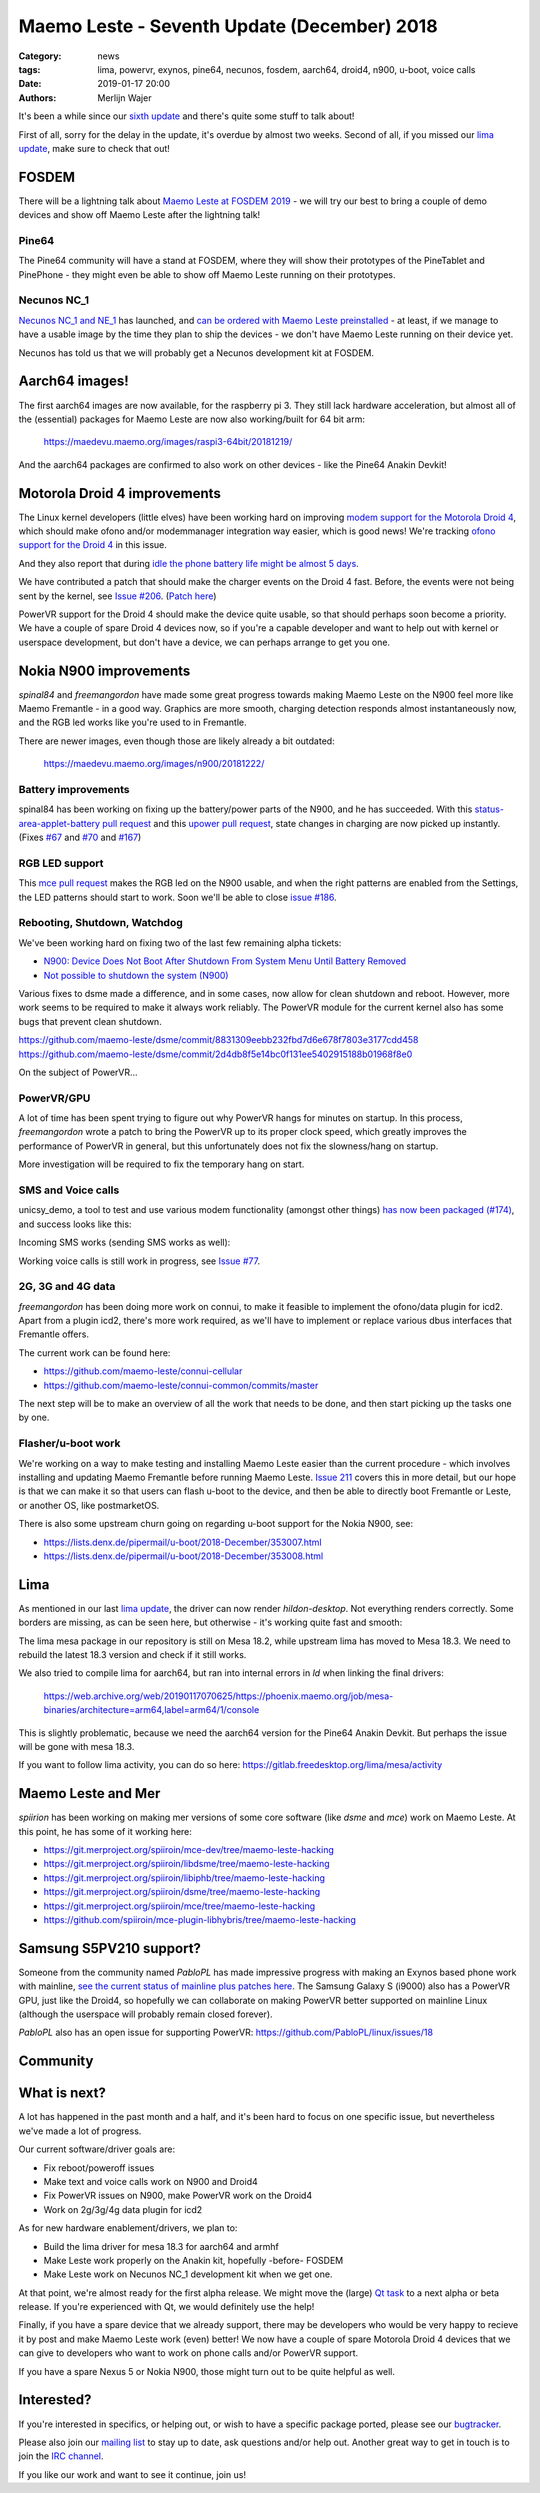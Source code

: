 Maemo Leste - Seventh Update (December) 2018
############################################

:Category: news
:tags: lima, powervr, exynos, pine64, necunos, fosdem, aarch64, droid4, n900, u-boot, voice calls
:date: 2019-01-17 20:00
:authors: Merlijn Wajer


It's been a while since our `sixth update
<{filename}/maemo-leste-november-2018.rst>`_
and there's quite some stuff to talk about!

First of all, sorry for the delay in the update, it's overdue by almost two
weeks. Second of all, if you missed our `lima update
<{filename}/lima-alive-foss-mali-driver.rst>`_, make sure to check that out!

FOSDEM
------

There will be a lightning talk about `Maemo Leste at FOSDEM 2019
<https://fosdem.org/2019/schedule/event/maemo_leste_mobile/>`_ - we will try our
best to bring a couple of demo devices and show off Maemo Leste after the
lightning talk!

Pine64
~~~~~~

The Pine64 community will have a stand at FOSDEM, where they will
show their prototypes of the PineTablet and PinePhone - they might even be able
to show off Maemo Leste running on their prototypes.

Necunos NC_1
~~~~~~~~~~~~

`Necunos NC_1 and NE_1
<https://necunos.com/news/necunos-nc_1-and_ne_1-press-release/>`_ has launched,
and `can be ordered with Maemo Leste preinstalled
<https://necunos.com/shop/#!/Necunos-NC_1/p/127507133/category=0>`_ - at least,
if we manage to have a usable image by the time they plan to ship the devices -
we don't have Maemo Leste running on their device yet.

Necunos has told us that we will probably get a Necunos development kit at FOSDEM.

Aarch64 images!
---------------

The first aarch64 images are now available, for the raspberry pi 3. They still
lack hardware acceleration, but almost all of the (essential) packages for Maemo
Leste are now also working/built for 64 bit arm:

    https://maedevu.maemo.org/images/raspi3-64bit/20181219/

And the aarch64 packages are confirmed to also work on other devices - like the
Pine64 Anakin Devkit!


Motorola Droid 4 improvements
-----------------------------

The Linux kernel developers (little elves) have been working hard on improving
`modem support for the Motorola Droid 4
<https://lkml.org/lkml/2018/12/16/231>`_, which should make ofono and/or
modemmanager integration way easier, which is good news!
We're tracking `ofono support for the Droid 4
<https://github.com/maemo-leste/bugtracker/issues/150>`_ in this issue.

And they also report that during `idle the phone battery life might be almost 5
days <https://lkml.org/lkml/2018/12/28/429>`_.

We have contributed a patch that should make the charger events on the Droid 4
fast. Before, the events were not being sent by the kernel, see `Issue #206
<https://github.com/maemo-leste/bugtracker/issues/206>`_. (`Patch here
<https://patchwork.kernel.org/patch/10744035/>`_)

PowerVR support for the Droid 4 should make the device quite usable, so that
should perhaps soon become a priority. We have a couple of spare Droid 4 devices
now, so if you're a capable developer and want to help out with kernel or
userspace development, but don't have a device, we can perhaps arrange to get you
one.


Nokia N900 improvements
-----------------------

`spinal84` and `freemangordon` have made some great progress towards making Maemo
Leste on the N900 feel more like Maemo Fremantle - in a good way. Graphics are
more smooth, charging detection responds almost instantaneously now, and the RGB
led works like you're used to in Fremantle.

There are newer images, even though those are likely already a bit outdated:

    https://maedevu.maemo.org/images/n900/20181222/

Battery improvements
~~~~~~~~~~~~~~~~~~~~

spinal84 has been working on fixing up the battery/power parts of the N900, and
he has succeeded. With this `status-area-applet-battery pull request
<https://github.com/maemo-leste/status-area-applet-battery/pull/4>`_ and this
`upower pull request <https://github.com/maemo-leste/upower/pull/3>`_, state
changes in charging are now picked up instantly. (Fixes `#67
<https://github.com/maemo-leste/bugtracker/issues/67>`_ and `#70
<https://github.com/maemo-leste/bugtracker/issues/70>`_ and `#167
<https://github.com/maemo-leste/bugtracker/issues/167>`_)

RGB LED support
~~~~~~~~~~~~~~~

This `mce pull request <https://github.com/maemo-leste/mce/pull/2>`_ makes the
RGB led on the N900 usable, and when the right patterns are enabled from
the Settings, the LED patterns should start to work. Soon we'll be able to close
`issue #186 <https://github.com/maemo-leste/bugtracker/issues/186>`_.


Rebooting, Shutdown, Watchdog
~~~~~~~~~~~~~~~~~~~~~~~~~~~~~

We've been working hard on fixing two of the last few remaining alpha tickets:

* `N900: Device Does Not Boot After Shutdown From System Menu Until Battery Removed <https://github.com/maemo-leste/bugtracker/issues/125>`_
* `Not possible to shutdown the system (N900) <https://github.com/maemo-leste/bugtracker/issues/85>`_

Various fixes to dsme made a difference, and in some cases, now allow for clean
shutdown and reboot. However, more work seems to be required to make it always
work reliably. The PowerVR module for the current kernel also has some bugs that
prevent clean shutdown.

https://github.com/maemo-leste/dsme/commit/8831309eebb232fbd7d6e678f7803e3177cdd458
https://github.com/maemo-leste/dsme/commit/2d4db8f5e14bc0f131ee5402915188b01968f8e0

On the subject of PowerVR...


PowerVR/GPU
~~~~~~~~~~~

A lot of time has been spent trying to figure out why PowerVR hangs for minutes
on startup. In this process, `freemangordon` wrote a patch to bring the PowerVR up
to its proper clock speed, which greatly improves the performance of PowerVR in
general, but this unfortunately does not fix the slowness/hang on startup.

More investigation will be required to fix the temporary hang on start.


SMS and Voice calls
~~~~~~~~~~~~~~~~~~~

unicsy_demo, a tool to test and use various modem functionality (amongst other
things) `has now been packaged (#174)
<https://github.com/maemo-leste/bugtracker/issues/174>`_, and success looks like
this:

.. image:: /images/n900-ofone-initial.png
  :height: 324px
  :width: 576px

Incoming SMS works (sending SMS works as well):

.. image:: /images/n900-ofone-incoming-sms.png
  :height: 324px
  :width: 576px

Working voice calls is still work in progress, see `Issue #77
<https://github.com/maemo-leste/bugtracker/issues/77>`_.


2G, 3G and 4G data
~~~~~~~~~~~~~~~~~~

`freemangordon` has been doing more work on connui, to make it feasible to
implement the ofono/data plugin for icd2. Apart from a plugin icd2, there's more
work required, as we'll have to implement or replace various dbus interfaces
that Fremantle offers.

The current work can be found here:

* https://github.com/maemo-leste/connui-cellular
* https://github.com/maemo-leste/connui-common/commits/master

The next step will be to make an overview of all the work that needs to be done,
and then start picking up the tasks one by one.


Flasher/u-boot work
~~~~~~~~~~~~~~~~~~~

We're working on a way to make testing and installing Maemo Leste easier than
the current procedure - which involves installing and updating Maemo Fremantle
before running Maemo Leste. `Issue 211
<https://github.com/maemo-leste/bugtracker/issues/211>`_ covers this in more
detail, but our hope is that we can make it so that users can flash u-boot to
the device, and then be able to directly boot Fremantle or Leste, or another OS,
like postmarketOS.

There is also some upstream churn going on regarding u-boot support for the
Nokia N900, see:

* https://lists.denx.de/pipermail/u-boot/2018-December/353007.html
* https://lists.denx.de/pipermail/u-boot/2018-December/353008.html


Lima
----

As mentioned in our last `lima update`_, the driver can now render
`hildon-desktop`. Not everything renders correctly. Some borders are missing, as
can be seen here, but otherwise - it's working quite fast and smooth:

.. image:: /images/lima-twister-wifi.png
  :height: 300px
  :width: 512px

The lima mesa package in our repository is still on Mesa 18.2, while upstream
lima has moved to Mesa 18.3. We need to rebuild the latest 18.3 version and
check if it still works.

We also tried to compile lima for aarch64, but ran into internal errors in `ld`
when linking the final drivers:

    https://web.archive.org/web/20190117070625/https://phoenix.maemo.org/job/mesa-binaries/architecture=arm64,label=arm64/1/console

This is slightly problematic, because we need the aarch64 version for the Pine64
Anakin Devkit. But perhaps the issue will be gone with mesa 18.3.

If you want to follow lima activity, you can do so here:
https://gitlab.freedesktop.org/lima/mesa/activity


Maemo Leste and Mer
-------------------

`spiirion` has been working on making mer versions of some core software (like
`dsme` and `mce`) work on Maemo Leste. At this point, he has some of it working
here:

* https://git.merproject.org/spiiroin/mce-dev/tree/maemo-leste-hacking
* https://git.merproject.org/spiiroin/libdsme/tree/maemo-leste-hacking
* https://git.merproject.org/spiiroin/libiphb/tree/maemo-leste-hacking
* https://git.merproject.org/spiiroin/dsme/tree/maemo-leste-hacking
* https://git.merproject.org/spiiroin/mce/tree/maemo-leste-hacking
* https://github.com/spiiroin/mce-plugin-libhybris/tree/maemo-leste-hacking


Samsung S5PV210 support?
------------------------

Someone from the community named `PabloPL` has made impressive progress with
making an Exynos based phone work with mainline, `see the current status of
mainline plus patches here <https://github.com/PabloPL/linux/wiki>`_. The
Samsung Galaxy S (i9000) also has a PowerVR GPU, just like the Droid4, so
hopefully we can collaborate on making PowerVR better supported on mainline
Linux (although the userspace will probably remain closed forever).

`PabloPL` also has an open issue for supporting PowerVR:
https://github.com/PabloPL/linux/issues/18


Community
---------

What is next?
-------------

A lot has happened in the past month and a half, and it's been hard to focus on
one specific issue, but nevertheless we've made a lot of progress.

Our current software/driver goals are:

* Fix reboot/poweroff issues
* Make text and voice calls work on N900 and Droid4
* Fix PowerVR issues on N900, make PowerVR work on the Droid4
* Work on 2g/3g/4g data plugin for icd2

As for new hardware enablement/drivers, we plan to:

* Build the lima driver for mesa 18.3 for aarch64 and armhf
* Make Leste work properly on the Anakin kit, hopefully -before- FOSDEM
* Make Leste work on Necunos NC_1 development kit when we get one.

At that point, we're almost ready for the first alpha release. We might move the
(large) `Qt task <https://github.com/maemo-leste/bugtracker/issues/53>`_ to a
next alpha or beta release.  If you're experienced with Qt, we would definitely
use the help!

Finally, if you have a spare device that we already support, there may be
developers who would be very happy to recieve it by post and make Maemo Leste work
(even) better! We now have a couple of spare Motorola Droid 4 devices that we
can give to developers who want to work on phone calls and/or PowerVR support.

If you have a spare Nexus 5 or Nokia N900, those might turn out to be quite
helpful as well.


Interested?
-----------

If you're interested in specifics, or helping out, or wish to have a specific
package ported, please see our `bugtracker
<https://github.com/maemo-leste/bugtracker>`_.

Please also join our `mailing list
<https://mailinglists.dyne.org/cgi-bin/mailman/listinfo/maemo-leste>`_ to stay up to date, ask questions and/or
help out. Another great way to get in touch is to join the `IRC channel
<https://leste.maemo.org/IRC_channel>`_.

If you like our work and want to see it continue, join us!
